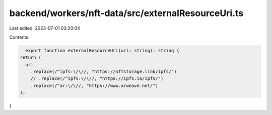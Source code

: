 backend/workers/nft-data/src/externalResourceUri.ts
===================================================

Last edited: 2023-07-01 03:20:04

Contents:

.. code-block:: ts

    export function externalResourceUri(uri: string): string {
  return (
    uri
      .replace(/^ipfs:\/\//, "https://nftstorage.link/ipfs/")
      // .replace(/^ipfs:\/\//, "https://ipfs.io/ipfs/")
      .replace(/^ar:\/\//, "https://www.arweave.net/")
  );
}


